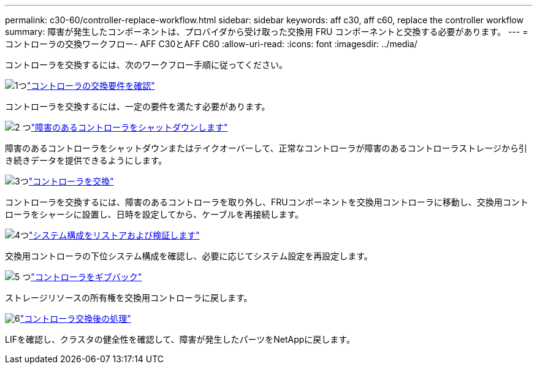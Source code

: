 ---
permalink: c30-60/controller-replace-workflow.html 
sidebar: sidebar 
keywords: aff c30, aff c60, replace the controller workflow 
summary: 障害が発生したコンポーネントは、プロバイダから受け取った交換用 FRU コンポーネントと交換する必要があります。 
---
= コントローラの交換ワークフロー- AFF C30とAFF C60
:allow-uri-read: 
:icons: font
:imagesdir: ../media/


[role="lead"]
コントローラを交換するには、次のワークフロー手順に従ってください。

.image:https://raw.githubusercontent.com/NetAppDocs/common/main/media/number-1.png["1つ"]link:controller-replace-requirements.html["コントローラの交換要件を確認"]
[role="quick-margin-para"]
コントローラを交換するには、一定の要件を満たす必要があります。

.image:https://raw.githubusercontent.com/NetAppDocs/common/main/media/number-2.png["2 つ"]link:controller-replace-shutdown.html["障害のあるコントローラをシャットダウンします"]
[role="quick-margin-para"]
障害のあるコントローラをシャットダウンまたはテイクオーバーして、正常なコントローラが障害のあるコントローラストレージから引き続きデータを提供できるようにします。

.image:https://raw.githubusercontent.com/NetAppDocs/common/main/media/number-3.png["3つ"]link:controller-replace-move-hardware.html["コントローラを交換"]
[role="quick-margin-para"]
コントローラを交換するには、障害のあるコントローラを取り外し、FRUコンポーネントを交換用コントローラに移動し、交換用コントローラをシャーシに設置し、日時を設定してから、ケーブルを再接続します。

.image:https://raw.githubusercontent.com/NetAppDocs/common/main/media/number-4.png["4つ"]link:controller-replace-system-config-restore-and-verify.html["システム構成をリストアおよび検証します"]
[role="quick-margin-para"]
交換用コントローラの下位システム構成を確認し、必要に応じてシステム設定を再設定します。

.image:https://raw.githubusercontent.com/NetAppDocs/common/main/media/number-5.png["5 つ"]link:controller-replace-recable-reassign-disks.html["コントローラをギブバック"]
[role="quick-margin-para"]
ストレージリソースの所有権を交換用コントローラに戻します。

.image:https://raw.githubusercontent.com/NetAppDocs/common/main/media/number-6.png["6"]link:controller-replace-restore-system-rma.html["コントローラ交換後の処理"]
[role="quick-margin-para"]
LIFを確認し、クラスタの健全性を確認して、障害が発生したパーツをNetAppに戻します。
